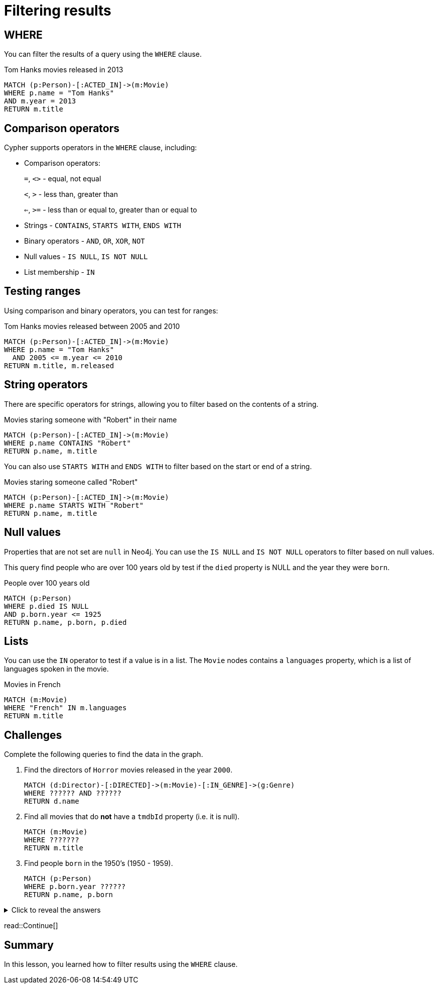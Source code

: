 = Filtering results
:type: lesson
:order: 2
:sandbox: true

== WHERE

You can filter the results of a query using the `WHERE` clause.

[source, cypher]
.Tom Hanks movies released in 2013
----
MATCH (p:Person)-[:ACTED_IN]->(m:Movie)
WHERE p.name = "Tom Hanks"
AND m.year = 2013
RETURN m.title
----

== Comparison operators

Cypher supports operators in the `WHERE` clause, including:

- Comparison operators:
+
`=`, `<>` - equal, not equal
+
`<`, `>` - less than, greater than
+
`<=`, `>=` - less than or equal to, greater than or equal to

- Strings - `CONTAINS`, `STARTS WITH`, `ENDS WITH`
- Binary operators - `AND`, `OR`, `XOR`, `NOT`
- Null values - `IS NULL`, `IS NOT NULL`
- List membership - `IN`

== Testing ranges

Using comparison and binary operators, you can test for ranges:

[source, cypher]
.Tom Hanks movies released between 2005 and 2010
----
MATCH (p:Person)-[:ACTED_IN]->(m:Movie)
WHERE p.name = "Tom Hanks"
  AND 2005 <= m.year <= 2010
RETURN m.title, m.released
----

== String operators

There are specific operators for strings, allowing you to filter based on the contents of a string.

[source, cypher]
.Movies staring someone with "Robert" in their name
----
MATCH (p:Person)-[:ACTED_IN]->(m:Movie)
WHERE p.name CONTAINS "Robert"
RETURN p.name, m.title
----

You can also use `STARTS WITH` and `ENDS WITH` to filter based on the start or end of a string.

[source, cypher]
.Movies staring someone called "Robert"
----
MATCH (p:Person)-[:ACTED_IN]->(m:Movie)
WHERE p.name STARTS WITH "Robert"
RETURN p.name, m.title
----

== Null values

Properties that are not set are `null` in Neo4j.
You can use the `IS NULL` and `IS NOT NULL` operators to filter based on null values.

This query find people who are over 100 years old by test if the `died` property is NULL and the year they were `born`.

[source, cypher]
.People over 100 years old
----
MATCH (p:Person)
WHERE p.died IS NULL
AND p.born.year <= 1925
RETURN p.name, p.born, p.died
----

== Lists

You can use the `IN` operator to test if a value is in a list.
The `Movie` nodes contains a `languages` property, which is a list of languages spoken in the movie.

[source, cypher]
.Movies in French
----
MATCH (m:Movie)
WHERE "French" IN m.languages
RETURN m.title
----

== Challenges

Complete the following queries to find the data in the graph.

. Find the directors of `Horror` movies released in the year `2000`.
+ 
[source, cypher]
----
MATCH (d:Director)-[:DIRECTED]->(m:Movie)-[:IN_GENRE]->(g:Genre)
WHERE ?????? AND ??????
RETURN d.name
----
. Find all movies that do *not* have a `tmdbId` property (i.e. it is null).
+
[source, cypher]
----
MATCH (m:Movie)
WHERE ???????
RETURN m.title
----
. Find people `born` in the 1950’s (1950 - 1959).
+
[source, cypher]
----
MATCH (p:Person)
WHERE p.born.year ??????
RETURN p.name, p.born
----

[%collapsible]
.Click to reveal the answers
====
. Find the directors of `Horror` movies released in the `year` `2000`.
+ 
[source, cypher]
----
MATCH (d:Director)-[:DIRECTED]->(m:Movie)-[:IN_GENRE]->(g:Genre)
WHERE m.year = 2000 AND g.name = "Horror"
RETURN d.name
----
. Find all movies that do *not* have a `tmdbId` property (i.e. it is null).
+
[source, cypher]
----
MATCH (m:Movie)
WHERE m.tmdbId IS NULL
RETURN m.title
----
. Find people `born` in the 1950’s (1950 - 1959).
+
[source, cypher]
----
MATCH (p:Person)
WHERE 1950 <= p.born.year <= 1959
RETURN p.name, p.born
----
====


read::Continue[]

[.summary]
== Summary

In this lesson, you learned how to filter results using the `WHERE` clause.
